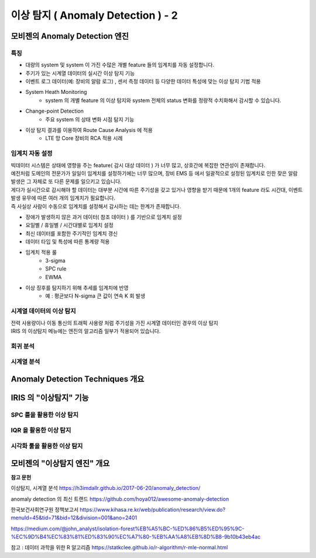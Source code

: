 이상 탐지 ( Anomaly Detection ) - 2
===========================================================


모비젠의 Anomaly Detection 엔진
---------------------------------------------------------

특징
''''''''''''''''''''''

* 대량의 system 및  system 이 가진 수많은 개별 feature 들의 임계치를 자동 설정합니다.
* 주기가 있는 시계열 데이터의 실시간 이상 탐지 기능
* 이벤트 로그 데이터(예: 장비의 알람 로그) , 센서 측정 데이터 등 다양한 데이터 특성에 맞는 이상 탐지 기법 적용
* System Heath Monitoring
    * system 의 개별 feature 의 이상 탐지와 system 전체의 status 변화를 정량적 수치화해서 감시할 수 있습니다. 
* Change-point Detection 
    * 주요 system 의 상태 변화 시점 탐지 기능
* 이상 탐지 결과를 이용하여 Route Cause Analysis 에 적용
    * LTE 망 Core 장비의 RCA 적용 시례




임계치 자동 설정
''''''''''''''''''''''

| 빅데이터 시스템은 상태에 영향을 주는 feature( 감시 대상 데이터 ) 가 너무 많고, 상호간에 복잡한 연관성이 존재합니다.
| 예전처럼 도메인의 전문가가 일일이 임계치를 설정하기에는 너무 많으며, 장비 EMS 등 에서 일괄적으로 설정된 임계치로 인한 잦은 알람 발생은 그 자체로 또 다른 문제를 일으키고 있습니다.
| 게다가 실시간으로 감시해야 할 데이터는 대부분 시간에 따른 주기성을 갖고 있거나 영향을 받기 때문에 1개의 feature 라도 시간대, 이벤트 발생 유무에 따른 여러 개의 임계치가 필요합니다.
| 즉 사실상 사람이 수동으로 임계치를 설정해서 감시하는 데는 한계가 존재합니다.


* 장애가 발생하지 않은 과거 데이터( 참조 데이터 ) 를 기반으로 임계치 설정
* 요일별 / 휴일별 / 시간대별로 임계치 설정
* 최신 데이터를 포함한 주기적인 임계치 갱신
* 데이터 타입 및 특성에 따른 통계량 적용
* 임계치 적용 룰
    * 3-sigma
    * SPC rule
    * EWMA 
* 이상 징후를 탐지하기 위해 추세를 임계치에 반영
    * 예 : 평균보다 N-sigma 큰 값이 연속 K 회 발생






시계열 데이터의 이상 탐지
''''''''''''''''''''''''''''''''''''''''''

| 전력 사용량이나 이동 통신의 트래픽 사용량 처럼 주기성을 가진 시계열 데이터인 경우의 이상 탐지




| IRIS 의 ``이상탐지`` 메뉴에는 엔진의 알고리즘 일부가 적용되어 있습니다.





회귀 분석
''''''''''''''''''''''''''''''''''''''''''''



시계열 분석
''''''''''''''''''''''''''''''''''''''''''''


Anomaly Detection Techniques 개요
--------------------------------------



IRIS 의 "이상탐지"  기능
--------------------------------------

SPC 룰을 활용한 이상 탐지
''''''''''''''''''''''''''''''''


IQR 을 활용한 이상 탐지
''''''''''''''''''''''''''''''''


시각화 툴을 활용한 이상 탐지
''''''''''''''''''''''''''''''''




모비젠의 "이상탐지 엔진" 개요
--------------------------------------













**참고 문헌**

이상탐지, 시계열 분석 https://h3imdallr.github.io/2017-06-20/anomaly_detection/

anomaly detection 의 최신 트랜드 https://github.com/hoya012/awesome-anomaly-detection

한국보건사회연구원 정책보고서 https://www.kihasa.re.kr/web/publication/research/view.do?menuId=45&tid=71&bid=12&division=001&ano=2401

https://medium.com/@john_analyst/isolation-forest%EB%A5%BC-%ED%86%B5%ED%95%9C-%EC%9D%B4%EC%83%81%ED%83%90%EC%A7%80-%EB%AA%A8%EB%8D%B8-9b10b43eb4ac


참고 : 데이터 과학을 위한 R 알고리즘 https://statkclee.github.io/r-algorithm/r-mle-normal.html


